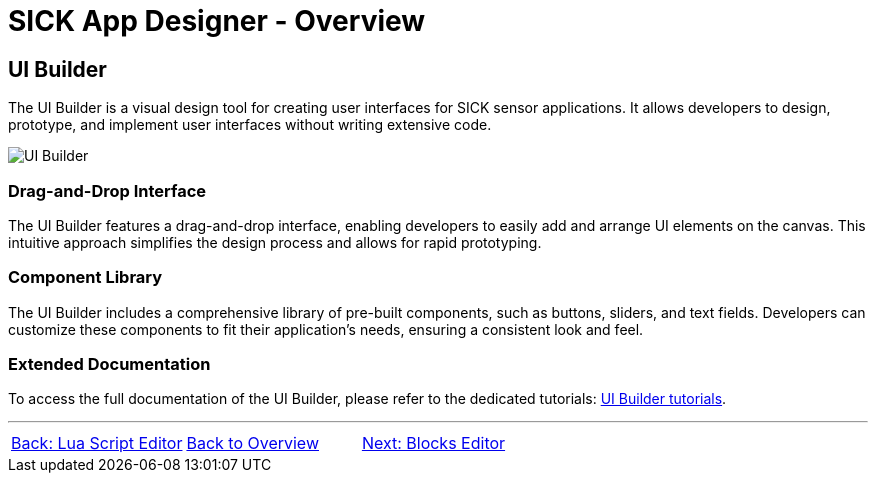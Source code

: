 = SICK App Designer - Overview

== UI Builder

The UI Builder is a visual design tool for creating user interfaces for SICK sensor applications. It allows developers to design, prototype, and implement user interfaces without writing extensive code.

image::media/editor.png[UI Builder]

=== Drag-and-Drop Interface
The UI Builder features a drag-and-drop interface, enabling developers to easily add and arrange UI elements on the canvas. This intuitive approach simplifies the design process and allows for rapid prototyping.

=== Component Library
The UI Builder includes a comprehensive library of pre-built components, such as buttons, sliders, and text fields. Developers can customize these components to fit their application's needs, ensuring a consistent look and feel.

=== Extended Documentation
To access the full documentation of the UI Builder, please refer to the dedicated tutorials: link:https://github.com/SICKAG/SICK-AppSpace-SDK-Docs/tree/SDK-268_Documentation_update/Documentation%20and%20Tutorials/UIBuilder%20Tutorials[UI Builder tutorials].

//footer: navigation
---
[cols="<,^,>", frame=none, grid=none]
|===
|xref:../2.2.1-Lua-Editor/Lua-Editor.adoc[Back: Lua Script Editor]|xref:../Overview.adoc[Back to Overview]|xref:../2.2.3-Blocks-Editor/Blocks-Editor.adoc[Next: Blocks Editor]
|===